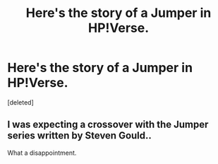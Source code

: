#+TITLE: Here's the story of a Jumper in HP!Verse.

* Here's the story of a Jumper in HP!Verse.
:PROPERTIES:
:Score: 4
:DateUnix: 1597472363.0
:DateShort: 2020-Aug-15
:FlairText: Self-Promotion
:END:
[deleted]


** I was expecting a crossover with the Jumper series written by Steven Gould..

What a disappointment.
:PROPERTIES:
:Author: Edocsiru
:Score: 2
:DateUnix: 1597488926.0
:DateShort: 2020-Aug-15
:END:
